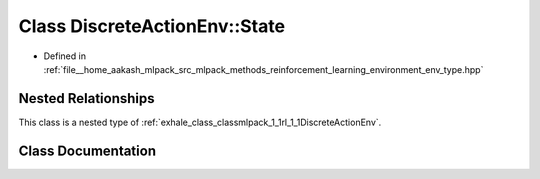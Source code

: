 .. _exhale_class_classmlpack_1_1rl_1_1DiscreteActionEnv_1_1State:

Class DiscreteActionEnv::State
==============================

- Defined in :ref:`file__home_aakash_mlpack_src_mlpack_methods_reinforcement_learning_environment_env_type.hpp`


Nested Relationships
--------------------

This class is a nested type of :ref:`exhale_class_classmlpack_1_1rl_1_1DiscreteActionEnv`.


Class Documentation
-------------------


.. doxygenclass:: mlpack::rl::DiscreteActionEnv::State
   :members:
   :protected-members:
   :undoc-members:
